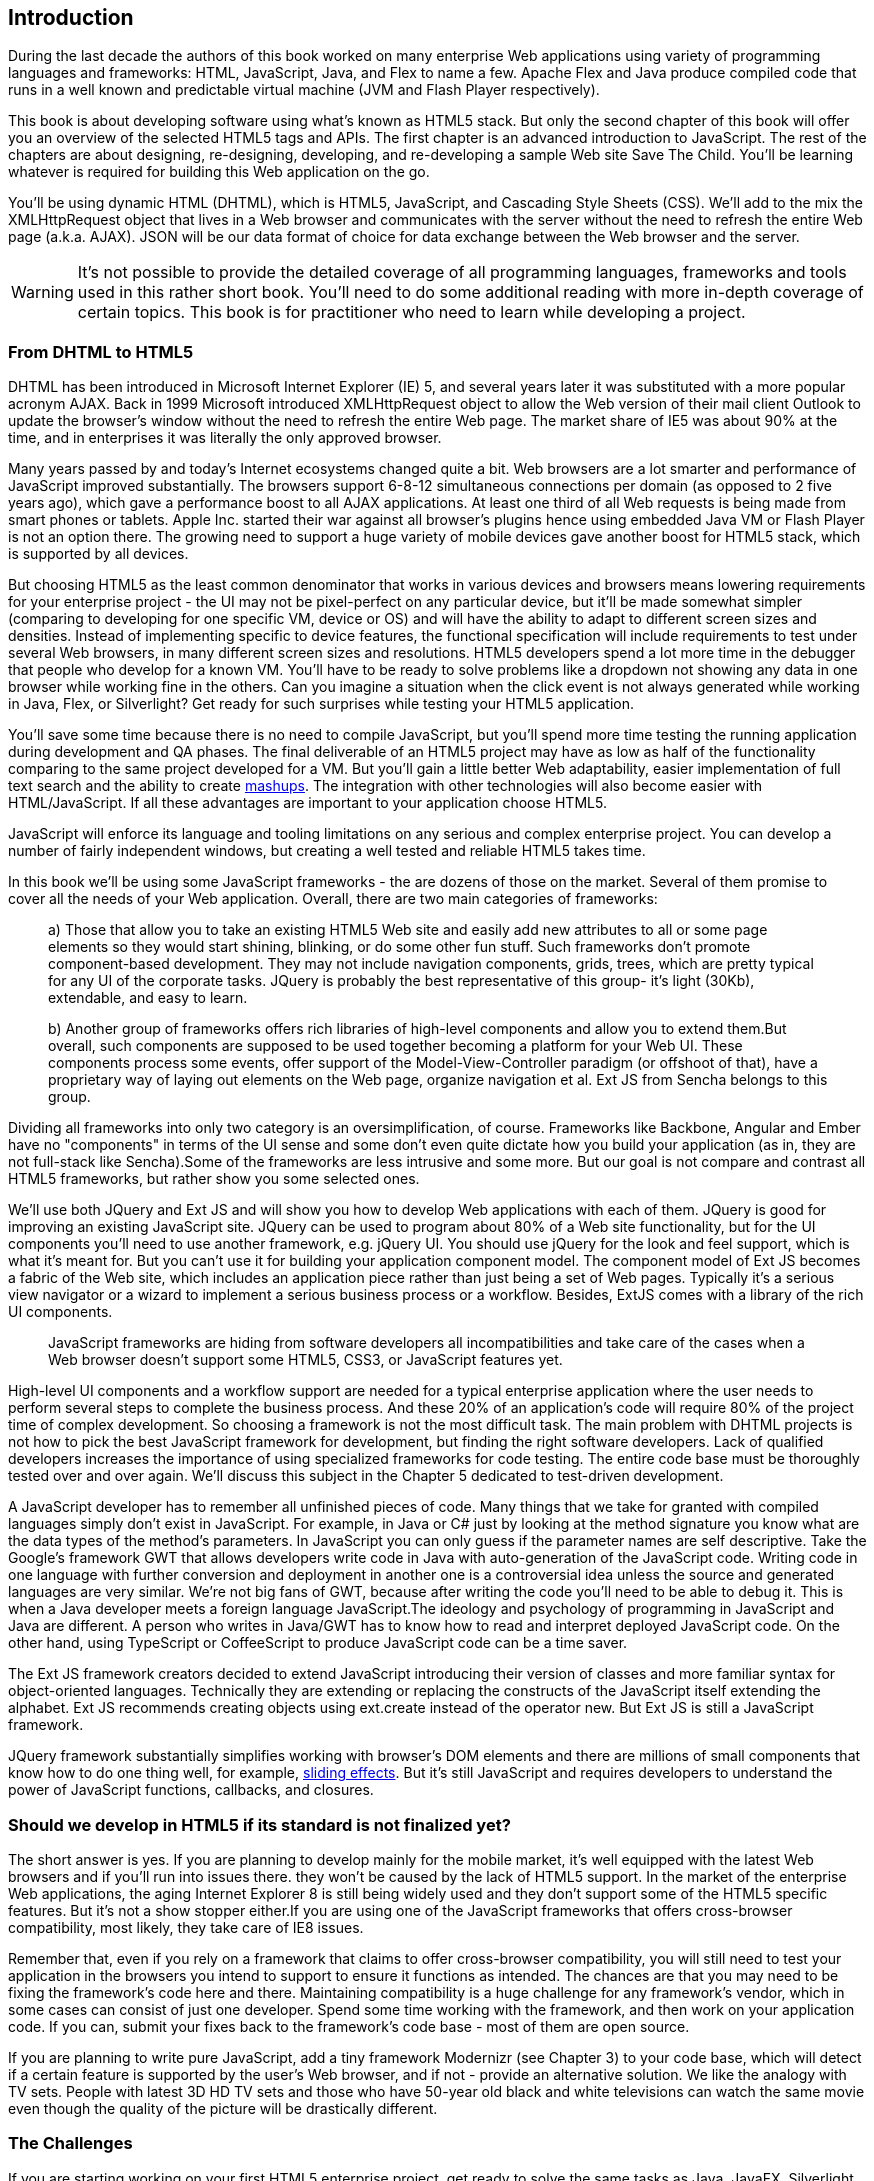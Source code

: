 [preface]
== Introduction

[[book_start]]
[role="row"]

During the last decade the authors of this book worked on many enterprise Web applications using variety of programming languages and frameworks: HTML, JavaScript, Java, and Flex to name a few. Apache Flex and Java produce compiled code that runs in a well known and predictable virtual machine (JVM and Flash Player respectively).

This book is about developing software using what's known as HTML5 stack. But only the second chapter of this book will offer you an overview of the selected HTML5 tags and APIs. The first chapter is an
advanced introduction to JavaScript. The rest of the chapters are about designing, re-designing, developing, and re-developing a sample Web site Save The Child. You'll be learning whatever is required for building this Web application on the go.  

You'll be using dynamic HTML (DHTML), which is HTML5, JavaScript, and Cascading Style
Sheets (CSS). We'll add to the mix the XMLHttpRequest object that lives in a Web browser and communicates with the server without the need to refresh the entire Web page (a.k.a. AJAX). JSON will be our data format
of choice for data exchange between the Web browser and the server.

WARNING: It's not possible to provide the detailed coverage of all programming languages, frameworks and tools used in this rather short book. You'll need to do some additional reading with more in-depth coverage of certain topics. This book is for practitioner who need to learn while developing a project.

=== From DHTML to HTML5

DHTML has been introduced in Microsoft Internet Explorer (IE) 5, and several years later it was substituted with a more popular acronym AJAX. Back in 1999 Microsoft introduced +XMLHttpRequest+ object to allow the Web version of their mail client Outlook to update the browser's window without the need to refresh the entire Web page. The market share of IE5 was about 90% at the time, and in enterprises it was literally the only approved browser.

Many years passed by and today's Internet ecosystems changed quite a bit. Web browsers are a lot smarter and performance of JavaScript improved substantially. The browsers support 6-8-12 simultaneous connections per domain (as opposed to 2 five years ago), which gave a performance boost to all AJAX applications. At least one third of all Web requests is being made from smart phones or tablets. Apple Inc. started their war against all browser's plugins hence using embedded Java VM or Flash Player is not an option there. The growing need to support a huge variety of mobile devices gave another boost for HTML5 stack, which is supported by all devices.

But choosing HTML5 as the least common denominator that works in various devices and browsers means lowering requirements for your enterprise project - the UI may not be pixel-perfect on any particular device, but it'll be made somewhat simpler (comparing to developing for one specific VM, device or OS) and will have the ability to adapt to different screen sizes and densities. Instead of implementing specific to device features, the functional specification will include requirements to test under several Web browsers, in many different screen sizes and resolutions. HTML5 developers spend a lot more time in the debugger that people who develop for a known VM. 
You'll have to be ready to solve problems like a dropdown not showing any data in one browser while working fine in the others. Can you imagine a situation when the click event is not always generated while working in Java, Flex, or Silverlight? Get ready for such surprises while testing your HTML5 application.

You'll save some time because there is no need to compile JavaScript, but you'll spend more time testing the running application during development and QA phases. The final deliverable of an HTML5 project may have as low as half of the functionality
comparing to the same project developed for a VM. But you'll gain a little better Web adaptability, easier implementation of full text search and the ability to create http://en.wikipedia.org/wiki/Mashup_(web_application_hybrid)[mashups]. The integration with other technologies will also
become easier with HTML/JavaScript. If all these advantages are important to your application choose HTML5.

JavaScript will enforce its language and tooling limitations on any serious and complex enterprise project. You can develop a number of fairly independent windows, but creating a well tested and reliable HTML5 takes time.

In this book we'll be using some JavaScript frameworks - the are dozens of those on the market. Several of them promise to cover all the needs of your Web application. Overall, there are two main categories of frameworks:

____

a) Those that allow you to take an existing HTML5 Web site and easily add new attributes to all or some page elements so they would start shining, blinking, or do some other fun stuff. Such frameworks don't promote component-based development. They may not include navigation components, grids, trees, which are pretty typical for any UI of the corporate tasks. JQuery is probably the best representative of this group- it's light (30Kb), extendable, and easy to learn.

b) Another group of frameworks offers rich libraries of high-level components and allow you to extend them.But overall, such components are supposed to be used together becoming a platform for your Web UI. These components process some events, offer support of the Model-View-Controller paradigm (or offshoot of that), have a proprietary way of laying out elements on the Web page, organize navigation et al. Ext JS from Sencha belongs to this group.
____

Dividing all frameworks into only two category is an  oversimplification, of course. Frameworks like Backbone, Angular and Ember have no "components" in terms of the UI sense and some don't even quite dictate how you build your application (as in, they are not full-stack like Sencha).Some of the frameworks are less intrusive and some more. But our goal is not compare and contrast all HTML5 frameworks, but rather show you some selected ones.

We'll use both JQuery and Ext JS and will show you how to develop Web applications with each of them. JQuery is good for improving an existing JavaScript site. JQuery can be used to program about 80% of a Web site functionality, but for the UI components you'll need to use another framework, e.g. jQuery UI. You should use jQuery for the look and feel support, which is what it's meant for. But you can't use it for building your application component model. The component model of Ext JS becomes a fabric of the Web site, which includes an application piece rather than just being a set of Web pages. Typically it's a serious view navigator or a wizard to implement a serious business process or a workflow.
Besides, ExtJS comes with a library of the rich UI components.
____

JavaScript frameworks are hiding from software developers all incompatibilities and take care of the cases when a Web browser doesn't support some HTML5, CSS3, or JavaScript features yet.
____

High-level UI components and a workflow support are needed for a typical enterprise application where the user needs to perform several steps to complete the business process. And these 20% of an application's code will require 80% of the project time of complex development. So choosing a framework is not the most difficult task. The main problem with DHTML projects is not how to pick the best JavaScript framework for
development, but finding the right software developers. Lack of qualified developers increases the importance of using specialized frameworks for code testing. The entire code base must be thoroughly
tested over and over again. We'll discuss this subject in the Chapter 5 dedicated to test-driven development.

A JavaScript developer has to remember all unfinished pieces of code. Many things that we take for granted with compiled languages simply don't exist in JavaScript. For example, in Java or C# just by looking at
the method signature you know what are the data types of the method's parameters. In JavaScript you can only guess if the parameter names are self descriptive. Take the Google's framework GWT that allows developers write code in Java with auto-generation of the JavaScript code. Writing code in one language with further conversion and deployment in another one is a controversial idea unless the source and generated languages are very similar. We're not big fans of GWT, because after writing the code you'll need
to be able to debug it. This is when a Java developer meets a foreign language JavaScript.The ideology and psychology of programming in JavaScript and Java are different. A person who writes in Java/GWT has
to know how to read and interpret deployed JavaScript code. On the other hand, using TypeScript or CoffeeScript to produce JavaScript code can be a time saver.

The Ext JS framework creators decided to extend JavaScript introducing their version of classes and more familiar syntax for object-oriented languages. Technically they are extending or replacing the constructs of the JavaScript itself extending the alphabet. Ext JS recommends creating objects using +ext.create+ instead of the operator +new+. But Ext JS is still a JavaScript framework.

JQuery framework substantially simplifies working with browser's DOM elements and there are millions of small components that know how to do one thing well, for example, http://api.jquery.com/category/effects/sliding/[sliding effects]. But it's still JavaScript and requires developers to understand the power of JavaScript functions, callbacks, and closures.

=== Should we develop in HTML5 if its standard is not finalized yet?

The short answer is yes. If you are planning to develop mainly for the mobile market, it's well equipped with the latest Web browsers and if you'll run into issues there. they won't be caused by the lack of HTML5 support. In the market of the enterprise Web applications, the aging Internet Explorer 8 is still being widely used and they don't support some of the HTML5 specific features. But it's not a show stopper either.If you are using one of the JavaScript frameworks that offers cross-browser compatibility, most likely, they take care of IE8 issues.

Remember that, even if you rely on a framework that claims to offer cross-browser compatibility, you will still need to test your application in the browsers you intend to support to ensure it functions as intended. The chances are that you may
need to be fixing the framework's code here and there. Maintaining compatibility is a huge challenge for any framework's vendor, which in some cases can consist of just one developer. Spend some time working with the framework, and then work on your application code. If you can, submit your fixes back to the framework's code base - most of them are open source.

If you are planning to write pure JavaScript, add a tiny framework Modernizr (see Chapter 3) to your code base, which will detect if a certain feature is supported by the user's Web browser, and if not - provide an alternative solution. We like the analogy with TV sets. People with latest 3D HD TV sets and those who have 50-year old black and white televisions can watch the same movie even though the quality of the picture will be drastically different.

=== The Challenges

If you are starting working on your first HTML5 enterprise project, get ready to solve the same tasks as Java, JavaFX, Silverlight, or Flex developers face:

* Reliability of the network communications. What if the data never arrive from/to the server? Is it possible to recover the lost data? Where they got lost? Can we re-send the lost data? What to do with
duplicates?

* Modularization of your application. If your application has certain rarely used menus don't even load the code that handles this menu.

* Perceived performance. How quickly the main window of your application is loaded to the user's computer? How heavy is the framework's code base?

* Should you store the application state on the server or on the client?

* Does the framework offer a rich library of components?

* Does the framework support creation of loosely coupled application components? Is the event model well designed?

* Does the framework of your choice cover most of the needs of your application, or you'll need to use several frameworks?

* Is well written documentation available?
* Does the framework of your choice locks you in? Does it restrict your choices? Can you easily replace this framework with another one if need be?

* Is there an active community to ask for help with technical questions?

We could continue adding items to this list. But our main message is that developing HTML5 applications is not just about adding tag video and canvas to a Web page. It's about serious JavaScript programming.

=== Summary

HTML5 is ready for the prime time. There is no need to wait for the official release of its final standard - all modern Web browsers support most of the HTML5 features and API's for a couple of years now. To be productive, you'll need to use not just HTML, JavaScript, and CSS, but a number of third-party libraries, frameworks and tools. In this book we'll introduce you to a number of them, which will help you to  make the final choice of the right set of productivity tools that work for your project the best. 